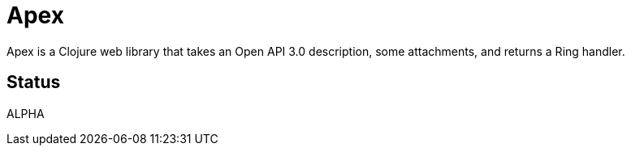 = Apex

Apex is a Clojure web library that takes an Open API 3.0 description,
some attachments, and returns a Ring handler.

== Status

ALPHA
